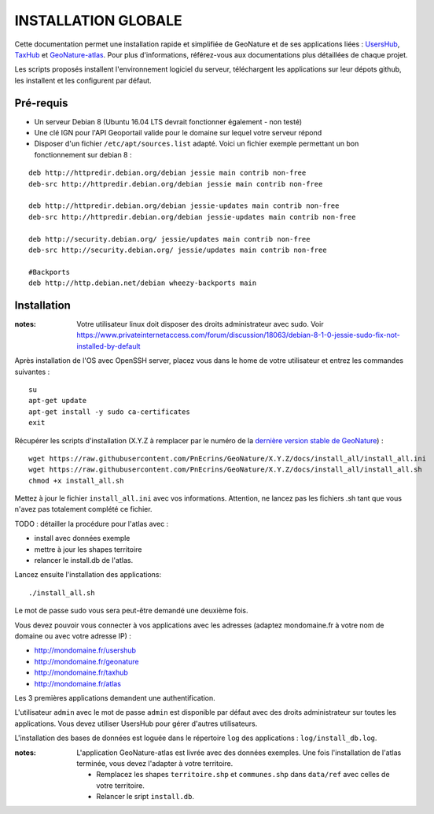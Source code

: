 INSTALLATION GLOBALE
====================

Cette documentation permet une installation rapide et simplifiée de GeoNature et de ses applications liées : `UsersHub <https://github.com/PnEcrins/UsersHub>`_, `TaxHub <https://github.com/PnX-SI/TaxHub>`_ et `GeoNature-atlas <https://github.com/PnEcrins/GeoNature-atlas>`_. Pour plus d'informations, référez-vous aux documentations plus détaillées de chaque projet.

Les scripts proposés installent l'environnement logiciel du serveur, téléchargent les applications sur leur dépots github, les installent et les configurent par défaut.

Pré-requis
----------

- Un serveur Debian 8 (Ubuntu 16.04 LTS devrait fonctionner également - non testé)
- Une clé IGN pour l'API Geoportail valide pour le domaine sur lequel votre serveur répond
- Disposer d'un fichier ``/etc/apt/sources.list`` adapté. Voici un fichier exemple permettant un bon fonctionnement sur debian 8 :

::
    
    deb http://httpredir.debian.org/debian jessie main contrib non-free
    deb-src http://httpredir.debian.org/debian jessie main contrib non-free
    
    deb http://httpredir.debian.org/debian jessie-updates main contrib non-free
    deb-src http://httpredir.debian.org/debian jessie-updates main contrib non-free
    
    deb http://security.debian.org/ jessie/updates main contrib non-free
    deb-src http://security.debian.org/ jessie/updates main contrib non-free
    
    #Backports
    deb http://http.debian.net/debian wheezy-backports main
    

Installation
------------

:notes:

    Votre utilisateur linux doit disposer des droits administrateur avec sudo. Voir https://www.privateinternetaccess.com/forum/discussion/18063/debian-8-1-0-jessie-sudo-fix-not-installed-by-default


Après installation de l'OS avec OpenSSH server, placez vous dans le home de votre utilisateur et entrez les commandes suivantes :

::
    
    su
    apt-get update
    apt-get install -y sudo ca-certificates
    exit
    
Récupérer les scripts d'installation (X.Y.Z à remplacer par le numéro de la `dernière version stable de GeoNature <https://github.com/PnEcrins/GeoNature/releases>`_) :

::  
    
	wget https://raw.githubusercontent.com/PnEcrins/GeoNature/X.Y.Z/docs/install_all/install_all.ini
	wget https://raw.githubusercontent.com/PnEcrins/GeoNature/X.Y.Z/docs/install_all/install_all.sh
	chmod +x install_all.sh

Mettez à jour le fichier ``install_all.ini`` avec vos informations. Attention, ne lancez pas les fichiers .sh tant que vous n'avez pas totalement complété ce fichier.

TODO : détailler la procédure pour l'atlas avec : 

* install avec données exemple 
* mettre à jour les shapes territoire 
* relancer le install.db de l'atlas.

Lancez ensuite l'installation des applications:
 
::  
  
	./install_all.sh

Le mot de passe sudo vous sera peut-être demandé une deuxième fois. 

Vous devez pouvoir vous connecter à vos applications avec les adresses (adaptez mondomaine.fr à votre nom de domaine ou avec votre adresse IP) :

- http://mondomaine.fr/usershub
- http://mondomaine.fr/geonature
- http://mondomaine.fr/taxhub
- http://mondomaine.fr/atlas

Les 3 premières applications demandent une authentification.

L'utilisateur ``admin`` avec le mot de passe ``admin`` est disponible par défaut avec des droits administrateur sur toutes les applications. 
Vous devez utiliser UsersHub pour gérer d'autres utilisateurs.

L'installation des bases de données est loguée dans le répertoire ``log`` des applications : ``log/install_db.log``.

:notes:

    L'application GeoNature-atlas est livrée avec des données exemples. Une fois l'installation de l'atlas terminée, vous devez l'adapter à votre territoire. 
    
    - Remplacez les shapes ``territoire.shp`` et ``communes.shp`` dans ``data/ref`` avec celles de votre territoire.
    - Relancer le sript ``install.db``.
